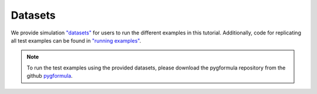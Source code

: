 Datasets
'''''''''''''''''''

We provide simulation `"datasets" <https://github.com/CausalInference/pygformula/tree/main/datasets>`_ for
users to run the different examples in this tutorial.
Additionally, code for replicating all test examples can be found in `"running examples" <https://github.com/CausalInference/pygformula/tree/main/running_examples>`_.


.. note::

   To run the test examples using the provided datasets, please download the pygformula repository from the github
   `pygformula <https://github.com/CausalInference/pygformula>`_.

